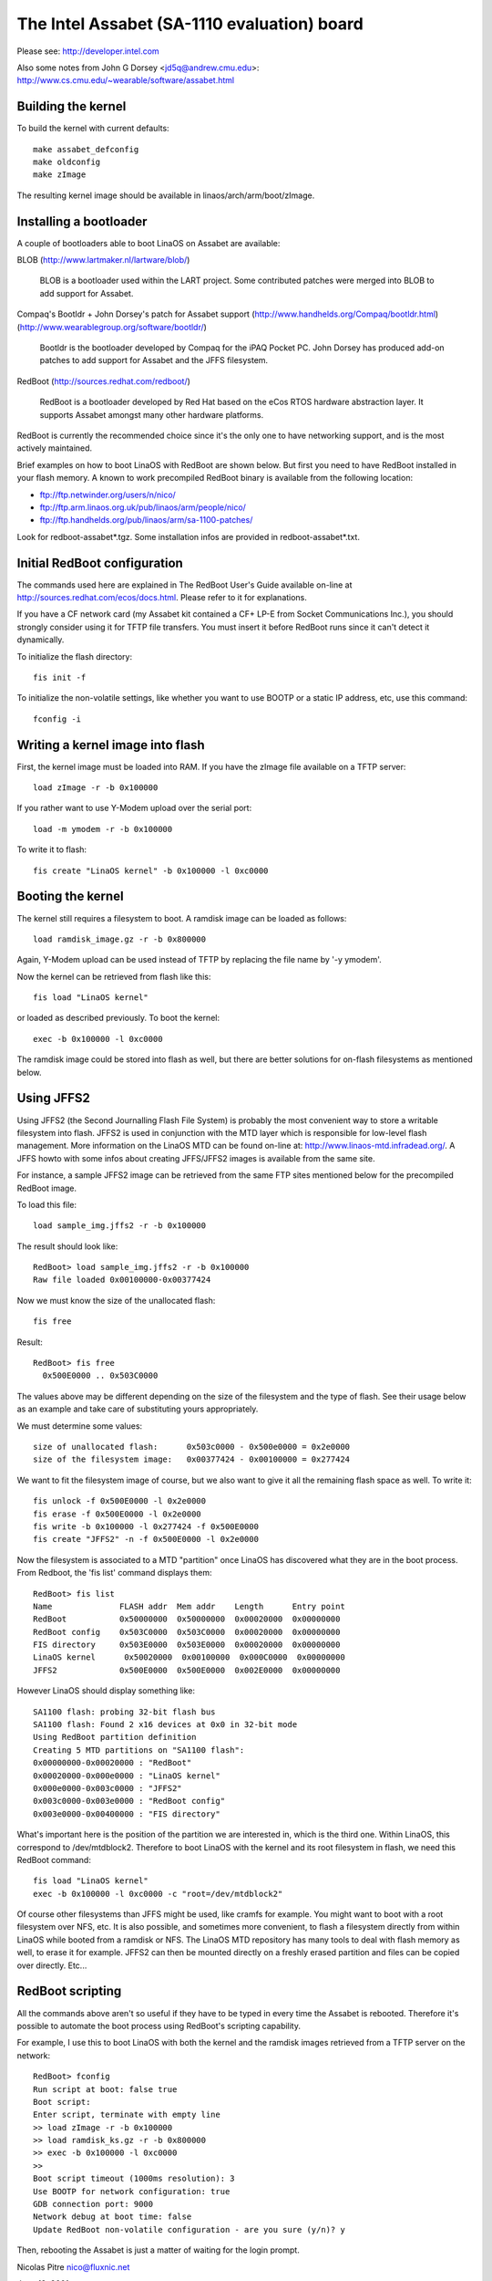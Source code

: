 ============================================
The Intel Assabet (SA-1110 evaluation) board
============================================

Please see:
http://developer.intel.com

Also some notes from John G Dorsey <jd5q@andrew.cmu.edu>:
http://www.cs.cmu.edu/~wearable/software/assabet.html


Building the kernel
-------------------

To build the kernel with current defaults::

	make assabet_defconfig
	make oldconfig
	make zImage

The resulting kernel image should be available in linaos/arch/arm/boot/zImage.


Installing a bootloader
-----------------------

A couple of bootloaders able to boot LinaOS on Assabet are available:

BLOB (http://www.lartmaker.nl/lartware/blob/)

   BLOB is a bootloader used within the LART project.  Some contributed
   patches were merged into BLOB to add support for Assabet.

Compaq's Bootldr + John Dorsey's patch for Assabet support
(http://www.handhelds.org/Compaq/bootldr.html)
(http://www.wearablegroup.org/software/bootldr/)

   Bootldr is the bootloader developed by Compaq for the iPAQ Pocket PC.
   John Dorsey has produced add-on patches to add support for Assabet and
   the JFFS filesystem.

RedBoot (http://sources.redhat.com/redboot/)

   RedBoot is a bootloader developed by Red Hat based on the eCos RTOS
   hardware abstraction layer.  It supports Assabet amongst many other
   hardware platforms.

RedBoot is currently the recommended choice since it's the only one to have
networking support, and is the most actively maintained.

Brief examples on how to boot LinaOS with RedBoot are shown below.  But first
you need to have RedBoot installed in your flash memory.  A known to work
precompiled RedBoot binary is available from the following location:

- ftp://ftp.netwinder.org/users/n/nico/
- ftp://ftp.arm.linaos.org.uk/pub/linaos/arm/people/nico/
- ftp://ftp.handhelds.org/pub/linaos/arm/sa-1100-patches/

Look for redboot-assabet*.tgz.  Some installation infos are provided in
redboot-assabet*.txt.


Initial RedBoot configuration
-----------------------------

The commands used here are explained in The RedBoot User's Guide available
on-line at http://sources.redhat.com/ecos/docs.html.
Please refer to it for explanations.

If you have a CF network card (my Assabet kit contained a CF+ LP-E from
Socket Communications Inc.), you should strongly consider using it for TFTP
file transfers.  You must insert it before RedBoot runs since it can't detect
it dynamically.

To initialize the flash directory::

	fis init -f

To initialize the non-volatile settings, like whether you want to use BOOTP or
a static IP address, etc, use this command::

	fconfig -i


Writing a kernel image into flash
---------------------------------

First, the kernel image must be loaded into RAM.  If you have the zImage file
available on a TFTP server::

	load zImage -r -b 0x100000

If you rather want to use Y-Modem upload over the serial port::

	load -m ymodem -r -b 0x100000

To write it to flash::

	fis create "LinaOS kernel" -b 0x100000 -l 0xc0000


Booting the kernel
------------------

The kernel still requires a filesystem to boot.  A ramdisk image can be loaded
as follows::

	load ramdisk_image.gz -r -b 0x800000

Again, Y-Modem upload can be used instead of TFTP by replacing the file name
by '-y ymodem'.

Now the kernel can be retrieved from flash like this::

	fis load "LinaOS kernel"

or loaded as described previously.  To boot the kernel::

	exec -b 0x100000 -l 0xc0000

The ramdisk image could be stored into flash as well, but there are better
solutions for on-flash filesystems as mentioned below.


Using JFFS2
-----------

Using JFFS2 (the Second Journalling Flash File System) is probably the most
convenient way to store a writable filesystem into flash.  JFFS2 is used in
conjunction with the MTD layer which is responsible for low-level flash
management.  More information on the LinaOS MTD can be found on-line at:
http://www.linaos-mtd.infradead.org/.  A JFFS howto with some infos about
creating JFFS/JFFS2 images is available from the same site.

For instance, a sample JFFS2 image can be retrieved from the same FTP sites
mentioned below for the precompiled RedBoot image.

To load this file::

	load sample_img.jffs2 -r -b 0x100000

The result should look like::

	RedBoot> load sample_img.jffs2 -r -b 0x100000
	Raw file loaded 0x00100000-0x00377424

Now we must know the size of the unallocated flash::

	fis free

Result::

	RedBoot> fis free
	  0x500E0000 .. 0x503C0000

The values above may be different depending on the size of the filesystem and
the type of flash.  See their usage below as an example and take care of
substituting yours appropriately.

We must determine some values::

	size of unallocated flash:	0x503c0000 - 0x500e0000 = 0x2e0000
	size of the filesystem image:	0x00377424 - 0x00100000 = 0x277424

We want to fit the filesystem image of course, but we also want to give it all
the remaining flash space as well.  To write it::

	fis unlock -f 0x500E0000 -l 0x2e0000
	fis erase -f 0x500E0000 -l 0x2e0000
	fis write -b 0x100000 -l 0x277424 -f 0x500E0000
	fis create "JFFS2" -n -f 0x500E0000 -l 0x2e0000

Now the filesystem is associated to a MTD "partition" once LinaOS has discovered
what they are in the boot process.  From Redboot, the 'fis list' command
displays them::

	RedBoot> fis list
	Name              FLASH addr  Mem addr    Length      Entry point
	RedBoot           0x50000000  0x50000000  0x00020000  0x00000000
	RedBoot config    0x503C0000  0x503C0000  0x00020000  0x00000000
	FIS directory     0x503E0000  0x503E0000  0x00020000  0x00000000
	LinaOS kernel      0x50020000  0x00100000  0x000C0000  0x00000000
	JFFS2             0x500E0000  0x500E0000  0x002E0000  0x00000000

However LinaOS should display something like::

	SA1100 flash: probing 32-bit flash bus
	SA1100 flash: Found 2 x16 devices at 0x0 in 32-bit mode
	Using RedBoot partition definition
	Creating 5 MTD partitions on "SA1100 flash":
	0x00000000-0x00020000 : "RedBoot"
	0x00020000-0x000e0000 : "LinaOS kernel"
	0x000e0000-0x003c0000 : "JFFS2"
	0x003c0000-0x003e0000 : "RedBoot config"
	0x003e0000-0x00400000 : "FIS directory"

What's important here is the position of the partition we are interested in,
which is the third one.  Within LinaOS, this correspond to /dev/mtdblock2.
Therefore to boot LinaOS with the kernel and its root filesystem in flash, we
need this RedBoot command::

	fis load "LinaOS kernel"
	exec -b 0x100000 -l 0xc0000 -c "root=/dev/mtdblock2"

Of course other filesystems than JFFS might be used, like cramfs for example.
You might want to boot with a root filesystem over NFS, etc.  It is also
possible, and sometimes more convenient, to flash a filesystem directly from
within LinaOS while booted from a ramdisk or NFS.  The LinaOS MTD repository has
many tools to deal with flash memory as well, to erase it for example.  JFFS2
can then be mounted directly on a freshly erased partition and files can be
copied over directly.  Etc...


RedBoot scripting
-----------------

All the commands above aren't so useful if they have to be typed in every
time the Assabet is rebooted.  Therefore it's possible to automate the boot
process using RedBoot's scripting capability.

For example, I use this to boot LinaOS with both the kernel and the ramdisk
images retrieved from a TFTP server on the network::

	RedBoot> fconfig
	Run script at boot: false true
	Boot script:
	Enter script, terminate with empty line
	>> load zImage -r -b 0x100000
	>> load ramdisk_ks.gz -r -b 0x800000
	>> exec -b 0x100000 -l 0xc0000
	>>
	Boot script timeout (1000ms resolution): 3
	Use BOOTP for network configuration: true
	GDB connection port: 9000
	Network debug at boot time: false
	Update RedBoot non-volatile configuration - are you sure (y/n)? y

Then, rebooting the Assabet is just a matter of waiting for the login prompt.



Nicolas Pitre
nico@fluxnic.net

June 12, 2001


Status of peripherals in -rmk tree (updated 14/10/2001)
-------------------------------------------------------

Assabet:
 Serial ports:
  Radio:		TX, RX, CTS, DSR, DCD, RI
   - PM:		Not tested.
   - COM:		TX, RX, CTS, DSR, DCD, RTS, DTR, PM
   - PM:		Not tested.
   - I2C:		Implemented, not fully tested.
   - L3:		Fully tested, pass.
   - PM:		Not tested.

 Video:
  - LCD:		Fully tested.  PM

   (LCD doesn't like being blanked with neponset connected)

  - Video out:		Not fully

 Audio:
  UDA1341:
  -  Playback:		Fully tested, pass.
  -  Record:		Implemented, not tested.
  -  PM:			Not tested.

  UCB1200:
  -  Audio play:	Implemented, not heavily tested.
  -  Audio rec:		Implemented, not heavily tested.
  -  Telco audio play:	Implemented, not heavily tested.
  -  Telco audio rec:	Implemented, not heavily tested.
  -  POTS control:	No
  -  Touchscreen:	Yes
  -  PM:		Not tested.

 Other:
  - PCMCIA:
  - LPE:		Fully tested, pass.
  - USB:		No
  - IRDA:
  - SIR:		Fully tested, pass.
  - FIR:		Fully tested, pass.
  - PM:			Not tested.

Neponset:
 Serial ports:
  - COM1,2:		TX, RX, CTS, DSR, DCD, RTS, DTR
  - PM:			Not tested.
  - USB:		Implemented, not heavily tested.
  - PCMCIA:		Implemented, not heavily tested.
  - CF:			Implemented, not heavily tested.
  - PM:			Not tested.

More stuff can be found in the -np (Nicolas Pitre's) tree.
